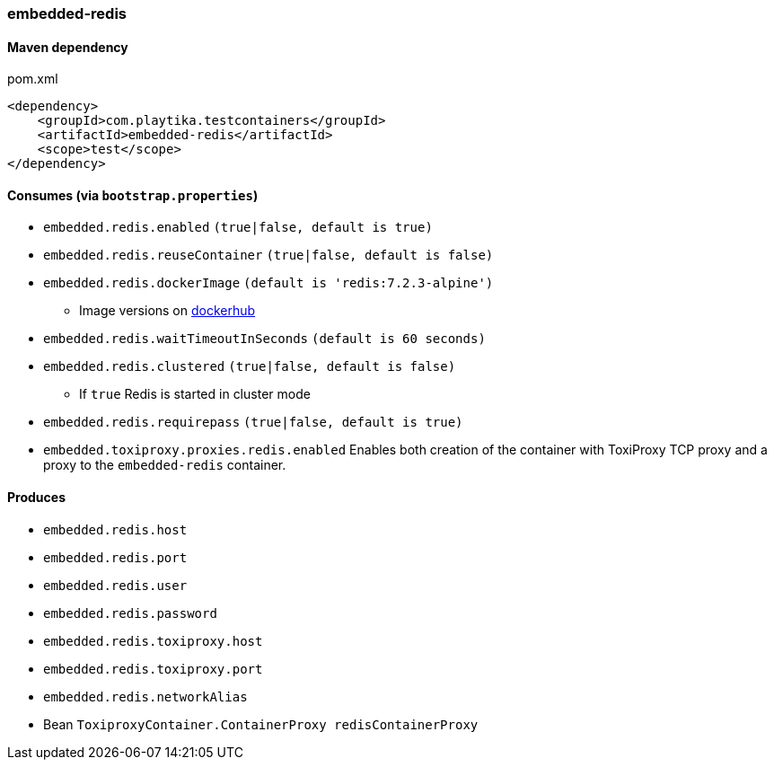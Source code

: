 === embedded-redis

==== Maven dependency

.pom.xml
[source,xml]
----
<dependency>
    <groupId>com.playtika.testcontainers</groupId>
    <artifactId>embedded-redis</artifactId>
    <scope>test</scope>
</dependency>
----

==== Consumes (via `bootstrap.properties`)

* `embedded.redis.enabled` `(true|false, default is true)`
* `embedded.redis.reuseContainer` `(true|false, default is false)`
* `embedded.redis.dockerImage` `(default is 'redis:7.2.3-alpine')`
** Image versions on https://hub.docker.com/_/redis?tab=tags[dockerhub]
* `embedded.redis.waitTimeoutInSeconds` `(default is 60 seconds)`
* `embedded.redis.clustered` `(true|false, default is false)`
** If `true` Redis is started in cluster mode
* `embedded.redis.requirepass` `(true|false, default is true)`
* `embedded.toxiproxy.proxies.redis.enabled` Enables both creation of the container with ToxiProxy TCP proxy and a proxy to the `embedded-redis` container.


==== Produces

* `embedded.redis.host`
* `embedded.redis.port`
* `embedded.redis.user`
* `embedded.redis.password`
* `embedded.redis.toxiproxy.host`
* `embedded.redis.toxiproxy.port`
* `embedded.redis.networkAlias`
* Bean `ToxiproxyContainer.ContainerProxy redisContainerProxy`

//TODO: example missing
